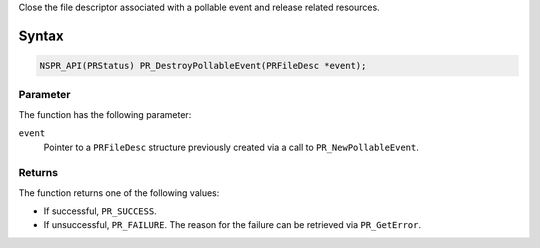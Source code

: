 Close the file descriptor associated with a pollable event and release
related resources.

.. _Syntax:

Syntax
------

.. code:: eval

   NSPR_API(PRStatus) PR_DestroyPollableEvent(PRFileDesc *event);

.. _Parameter:

Parameter
~~~~~~~~~

The function has the following parameter:

``event``
   Pointer to a ``PRFileDesc`` structure previously created via a call
   to ``PR_NewPollableEvent``.

.. _Returns:

Returns
~~~~~~~

The function returns one of the following values:

-  If successful, ``PR_SUCCESS``.
-  If unsuccessful, ``PR_FAILURE``. The reason for the failure can be
   retrieved via ``PR_GetError``.
